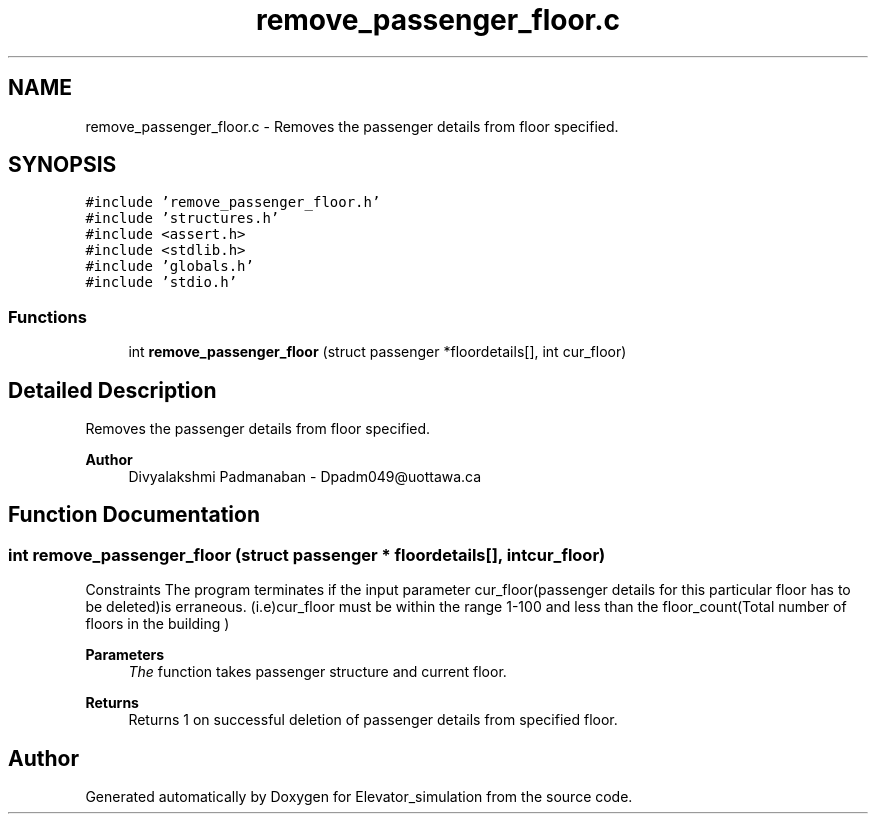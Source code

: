 .TH "remove_passenger_floor.c" 3 "Wed Apr 22 2020" "Elevator_simulation" \" -*- nroff -*-
.ad l
.nh
.SH NAME
remove_passenger_floor.c \- Removes the passenger details from floor specified\&.  

.SH SYNOPSIS
.br
.PP
\fC#include 'remove_passenger_floor\&.h'\fP
.br
\fC#include 'structures\&.h'\fP
.br
\fC#include <assert\&.h>\fP
.br
\fC#include <stdlib\&.h>\fP
.br
\fC#include 'globals\&.h'\fP
.br
\fC#include 'stdio\&.h'\fP
.br

.SS "Functions"

.in +1c
.ti -1c
.RI "int \fBremove_passenger_floor\fP (struct passenger *floordetails[], int cur_floor)"
.br
.in -1c
.SH "Detailed Description"
.PP 
Removes the passenger details from floor specified\&. 


.PP
\fBAuthor\fP
.RS 4
Divyalakshmi Padmanaban - Dpadm049@uottawa.ca 
.RE
.PP

.SH "Function Documentation"
.PP 
.SS "int remove_passenger_floor (struct passenger * floordetails[], int cur_floor)"
Constraints The program terminates if the input parameter cur_floor(passenger details for this particular floor has to be deleted)is erraneous\&. (i\&.e)cur_floor must be within the range 1-100 and less than the floor_count(Total number of floors in the building ) 
.PP
\fBParameters\fP
.RS 4
\fIThe\fP function takes passenger structure and current floor\&. 
.RE
.PP
\fBReturns\fP
.RS 4
Returns 1 on successful deletion of passenger details from specified floor\&. 
.RE
.PP

.SH "Author"
.PP 
Generated automatically by Doxygen for Elevator_simulation from the source code\&.
